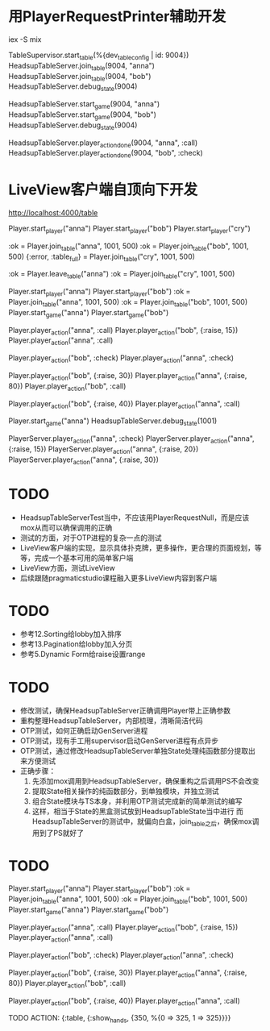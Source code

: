 * 用PlayerRequestPrinter辅助开发
iex -S mix

TableSupervisor.start_table(%{dev_table_config | id: 9004})
HeadsupTableServer.join_table(9004, "anna")
HeadsupTableServer.join_table(9004, "bob")
HeadsupTableServer.debug_state(9004)

HeadsupTableServer.start_game(9004, "anna")
HeadsupTableServer.start_game(9004, "bob")
HeadsupTableServer.debug_state(9004)

HeadsupTableServer.player_action_done(9004, "anna", :call)
HeadsupTableServer.player_action_done(9004, "bob", :check)

* LiveView客户端自顶向下开发
# LV玩家加入
http://localhost:4000/table

# 命令行玩家加入

# Test Case 加入/离开桌子
Player.start_player("anna")
Player.start_player("bob")
Player.start_player("cry")

:ok = Player.join_table("anna", 1001, 500)
:ok = Player.join_table("bob", 1001, 500)
{:error, :table_full} = Player.join_table("cry", 1001, 500)

:ok = Player.leave_table("anna")
:ok = Player.join_table("cry", 1001, 500)

# Test Case Start Game
Player.start_player("anna")
Player.start_player("bob")
:ok = Player.join_table("anna", 1001, 500)
:ok = Player.join_table("bob", 1001, 500)
Player.start_game("anna")
Player.start_game("bob")
# preflop
Player.player_action("anna", :call)
Player.player_action("bob", {:raise, 15})
Player.player_action("anna", :call)
# flop
Player.player_action("bob", :check)
Player.player_action("anna", :check)
#
Player.player_action("bob", {:raise, 30})
Player.player_action("anna", {:raise, 80})
Player.player_action("bob", :call)
#
Player.player_action("bob", {:raise, 40})
Player.player_action("anna", :call)
# TODO ->> show hands

Player.start_game("anna")
HeadsupTableServer.debug_state(1001)

PlayerServer.player_action("anna", :check)
PlayerServer.player_action("anna", {:raise, 15})
PlayerServer.player_action("anna", {:raise, 20})
PlayerServer.player_action("anna", {:raise, 30})


* TODO
- HeadsupTableServerTest当中，不应该用PlayerRequestNull，而是应该mox从而可以确保调用的正确
- 测试的方面，对于OTP进程的复杂一点的测试
- LiveView客户端的实现，显示具体扑克牌，更多操作，更合理的页面规划，等等，完成一个基本可用的简单客户端
- LiveView方面，测试LiveView
- 后续跟随pragmaticstudio课程融入更多LiveView内容到客户端

* TODO
- 参考12.Sorting给lobby加入排序
- 参考13.Pagination给lobby加入分页
- 参考5.Dynamic Form给raise设置range

* TODO
- 修改测试，确保HeadsupTableServer正确调用Player带上正确参数
- 重构整理HeadsupTableServer，内部梳理，清晰简洁代码
- OTP测试，如何正确启动GenServer进程
- OTP测试，现有手工用supervisor启动GenServer进程有点异步
- OTP测试，通过修改HeadsupTableServer单独State处理纯函数部分提取出来方便测试
- 正确步骤：
  1. 先添加mox调用到HeadsupTableServer，确保重构之后调用PS不会改变
  2. 提取State相关操作的纯函数部分，到单独模块，并独立测试
  3. 组合State模块与TS本身，并利用OTP测试完成新的简单测试的编写
  4. 这样，相当于State的黑盒测试放到HeadsupTableState当中进行
     而HeadsupTableServer的测试中，就偏向白盒，join_table之后，确保mox调用到了PS就好了

* TODO
# Test Case Start Game
Player.start_player("anna")
Player.start_player("bob")
:ok = Player.join_table("anna", 1001, 500)
:ok = Player.join_table("bob", 1001, 500)
Player.start_game("anna")
Player.start_game("bob")
# preflop
Player.player_action("anna", :call)
Player.player_action("bob", {:raise, 15})
Player.player_action("anna", :call)
# flop
Player.player_action("bob", :check)
Player.player_action("anna", :check)
#
Player.player_action("bob", {:raise, 30})
Player.player_action("anna", {:raise, 80})
Player.player_action("bob", :call)
#
Player.player_action("bob", {:raise, 40})
Player.player_action("anna", :call)
# TODO ->> show hands
TODO ACTION: {:table, {:show_hands, {350, %{0 => 325, 1 => 325}}}}
